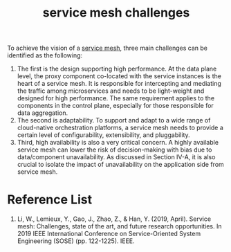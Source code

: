 :PROPERTIES:
:ID:       ddef03f3-b915-4fa5-9fd5-191d8096b241
:END:
#+title: service mesh challenges
#+filetags: mesh

To achieve the vision of a [[id:4f0a7a3e-db3c-4d39-b776-4b746f564347][service mesh]], three main challenges can be identified as the following:
1. The first is the design supporting high performance. At the data plane level, the proxy component co-located with the service instances is the heart of a service mesh. It is responsible for intercepting and mediating the traffic among microservices and needs to be light-weight and designed for high performance. The same requirement applies to the components in the control plane, especially for those responsible for data aggregation.
2. The second is adaptability. To support and adapt to a wide range of cloud-native orchestration platforms, a service mesh needs to provide a certain level of configurability, extensibility, and pluggability.
3. Third, high availability is also a very critical concern. A highly available service mesh can lower the risk of decision-making with bias due to data/component unavailability. As discussed in Section IV-A, it is also crucial to isolate the impact of unavailability on the application side from service mesh.

* Reference List
1. Li, W., Lemieux, Y., Gao, J., Zhao, Z., & Han, Y. (2019, April). Service mesh: Challenges, state of the art, and future research opportunities. In 2019 IEEE International Conference on Service-Oriented System Engineering (SOSE) (pp. 122-1225). IEEE.
